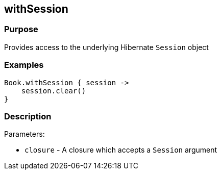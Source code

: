 
== withSession



=== Purpose


Provides access to the underlying Hibernate `Session` object


=== Examples


[source,groovy]
----
Book.withSession { session ->
    session.clear()
}
----


=== Description


Parameters:

* `closure` - A closure which accepts a `Session` argument
